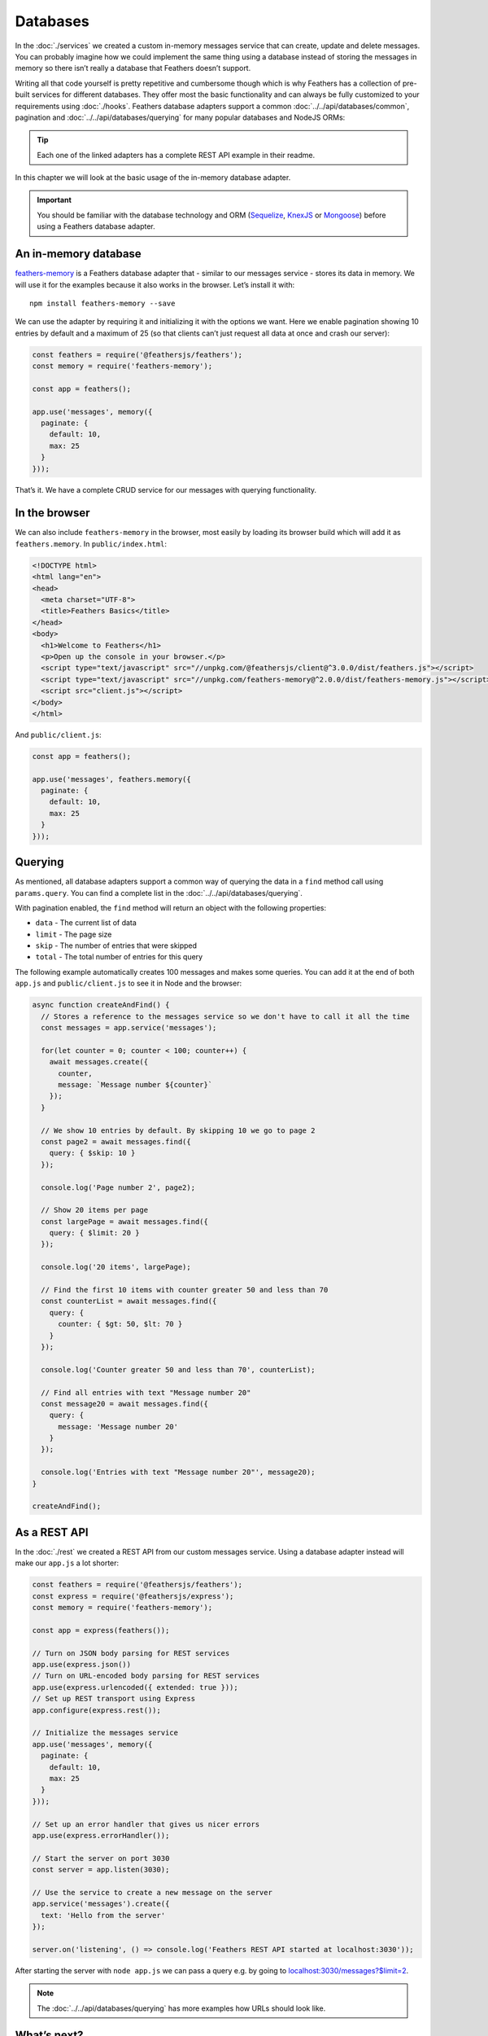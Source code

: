 Databases
=========

In the :doc:`./services` we created a custom
in-memory messages service that can create, update and delete messages.
You can probably imagine how we could implement the same thing using a
database instead of storing the messages in memory so there isn’t really
a database that Feathers doesn’t support.

Writing all that code yourself is pretty repetitive and cumbersome
though which is why Feathers has a collection of pre-built services for
different databases. They offer most the basic functionality and can
always be fully customized to your requirements using
:doc:`./hooks`. Feathers database adapters support a common
:doc:`../../api/databases/common`, pagination and :doc:`../../api/databases/querying` for many popular databases
and NodeJS ORMs:

+-----------------------------------+-----------------------------------+
| Database                          | Adapter                           |
+===================================+===================================+
| In memory                         | `feathers-memory <https://github. |
|                                   | com/feathersjs-ecosystem/feathers |
|                                   | -memory>`_,                      |
|                                   | `feathers-nedb <https://github.co |
|                                   | m/feathersjs-ecosystem/feathers-n |
|                                   | edb>`_                           |
+-----------------------------------+-----------------------------------+
| Localstorage, AsyncStorage        | `feathers-localstorage <https://g |
|                                   | ithub.com/feathersjs-ecosystem/fe |
|                                   | athers-localstorage>`_           |
+-----------------------------------+-----------------------------------+
| Filesystem                        | `feathers-nedb <https://github.co |
|                                   | m/feathersjs-ecosystem/feathers-n |
|                                   | edb>`_                           |
+-----------------------------------+-----------------------------------+
| MongoDB                           | `feathers-mongodb <https://github |
|                                   | .com/feathersjs-ecosystem/feather |
|                                   | s-mongodb>`_,                    |
|                                   | `feathers-mongoose <https://githu |
|                                   | b.com/feathersjs-ecosystem/feathe |
|                                   | rs-mongoose>`_                   |
+-----------------------------------+-----------------------------------+
| MySQL, PostgreSQL, MariaDB,       | `feathers-knex <https://github.co |
| SQLite, MSSQL                     | m/feathersjs-ecosystem/feathers-k |
|                                   | nex>`_,                          |
|                                   | `feathers-sequelize <https://gith |
|                                   | ub.com/feathersjs-ecosystem/feath |
|                                   | ers-sequelize>`_,                |
|                                   | `feathers-objection <https://gith |
|                                   | ub.com/feathersjs-ecosystem/feath |
|                                   | ers-objection>`_                 |
+-----------------------------------+-----------------------------------+
| Elasticsearch                     | `feathers-elasticsearch <https:// |
|                                   | github.com/feathersjs-ecosystem/f |
|                                   | eathers-elasticsearch>`_         |
+-----------------------------------+-----------------------------------+
| RethinkDB                         | `feathers-rethinkdb <https://gith |
|                                   | ub.com/feathersjs-ecosystem/feath |
|                                   | ers-rethinkdb>`_                 |
+-----------------------------------+-----------------------------------+

..

.. tip::  Each one of the linked adapters has a complete REST API
   example in their readme.

In this chapter we will look at the basic usage of the in-memory
database adapter.

.. important:: You should be familiar with the database technology
   and ORM (`Sequelize <http://docs.sequelizejs.com/>`_,
   `KnexJS <http://knexjs.org/>`_ or
   `Mongoose <http://mongoosejs.com/>`_) before using a Feathers
   database adapter.

An in-memory database
---------------------

`feathers-memory <https://github.com/feathersjs-ecosystem/feathers-memory>`_
is a Feathers database adapter that - similar to our messages service -
stores its data in memory. We will use it for the examples because it
also works in the browser. Let’s install it with:

::

   npm install feathers-memory --save

We can use the adapter by requiring it and initializing it with the
options we want. Here we enable pagination showing 10 entries by default
and a maximum of 25 (so that clients can’t just request all data at once
and crash our server):

.. code:: js

   const feathers = require('@feathersjs/feathers');
   const memory = require('feathers-memory');

   const app = feathers();

   app.use('messages', memory({
     paginate: {
       default: 10,
       max: 25
     }
   }));

That’s it. We have a complete CRUD service for our messages with
querying functionality.

In the browser
--------------

We can also include ``feathers-memory`` in the browser, most easily by
loading its browser build which will add it as ``feathers.memory``. In
``public/index.html``:

.. code:: html

   <!DOCTYPE html>
   <html lang="en">
   <head>
     <meta charset="UTF-8">
     <title>Feathers Basics</title>
   </head>
   <body>
     <h1>Welcome to Feathers</h1>
     <p>Open up the console in your browser.</p>
     <script type="text/javascript" src="//unpkg.com/@feathersjs/client@^3.0.0/dist/feathers.js"></script>
     <script type="text/javascript" src="//unpkg.com/feathers-memory@^2.0.0/dist/feathers-memory.js"></script>
     <script src="client.js"></script>
   </body>
   </html>

And ``public/client.js``:

.. code:: js

   const app = feathers();

   app.use('messages', feathers.memory({
     paginate: {
       default: 10,
       max: 25
     }
   }));

Querying
--------

As mentioned, all database adapters support a common way of querying the
data in a ``find`` method call using ``params.query``. You can find a
complete list in the :doc:`../../api/databases/querying`.

With pagination enabled, the ``find`` method will return an object with
the following properties:

-  ``data`` - The current list of data
-  ``limit`` - The page size
-  ``skip`` - The number of entries that were skipped
-  ``total`` - The total number of entries for this query

The following example automatically creates 100 messages and makes some
queries. You can add it at the end of both ``app.js`` and
``public/client.js`` to see it in Node and the browser:

.. code:: js

   async function createAndFind() {
     // Stores a reference to the messages service so we don't have to call it all the time
     const messages = app.service('messages');

     for(let counter = 0; counter < 100; counter++) {
       await messages.create({
         counter,
         message: `Message number ${counter}`
       });
     }

     // We show 10 entries by default. By skipping 10 we go to page 2
     const page2 = await messages.find({
       query: { $skip: 10 }
     });

     console.log('Page number 2', page2);

     // Show 20 items per page
     const largePage = await messages.find({
       query: { $limit: 20 }
     });

     console.log('20 items', largePage);

     // Find the first 10 items with counter greater 50 and less than 70
     const counterList = await messages.find({
       query: {
         counter: { $gt: 50, $lt: 70 }
       }
     });

     console.log('Counter greater 50 and less than 70', counterList);

     // Find all entries with text "Message number 20"
     const message20 = await messages.find({
       query: {
         message: 'Message number 20'
       }
     });

     console.log('Entries with text "Message number 20"', message20);
   }

   createAndFind();

As a REST API
-------------

In the :doc:`./rest` we created a REST API from our
custom messages service. Using a database adapter instead will make our
``app.js`` a lot shorter:

.. code:: js

   const feathers = require('@feathersjs/feathers');
   const express = require('@feathersjs/express');
   const memory = require('feathers-memory');

   const app = express(feathers());

   // Turn on JSON body parsing for REST services
   app.use(express.json())
   // Turn on URL-encoded body parsing for REST services
   app.use(express.urlencoded({ extended: true }));
   // Set up REST transport using Express
   app.configure(express.rest());

   // Initialize the messages service
   app.use('messages', memory({
     paginate: {
       default: 10,
       max: 25
     }
   }));

   // Set up an error handler that gives us nicer errors
   app.use(express.errorHandler());

   // Start the server on port 3030
   const server = app.listen(3030);

   // Use the service to create a new message on the server
   app.service('messages').create({
     text: 'Hello from the server'
   });

   server.on('listening', () => console.log('Feathers REST API started at localhost:3030'));

After starting the server with ``node app.js`` we can pass a query
e.g. by going to
`localhost:3030/messages?$limit=2 <http://localhost:3030/messages?$limit=2>`_.

.. note::
   The :doc:`../../api/databases/querying` has more examples how URLs should look like.

What’s next?
------------

Feathers database adapters are a quick way to get an API up and running.
The great thing is that :doc:`./hooks` still give us all the
flexibility we need to customize how they work. We already saw how we
can easily create a database backed REST API, in the :doc:`real-time` we will make our API real-time.
